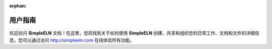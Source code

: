.. _simpleeln-doc:


:orphan:

.. rst-class:: title-center h1
   
========================
用户指南
========================

.. _fig_logo:
.. figure:: _static/images/simpleelnlogo.png
    :align: center
    :class: sd-mb-4
    :alt: SimpleELN logo
    :width: 100 px
    


欢迎访问 **SimpleELN** 文档！在这里，您将找到关于如何使用 **SimpleELN** 创建、共享和组织您的日常工作、文档和文件的详细信息。您可以通过访问 http://simpleeln.com 在线体验所有功能。


